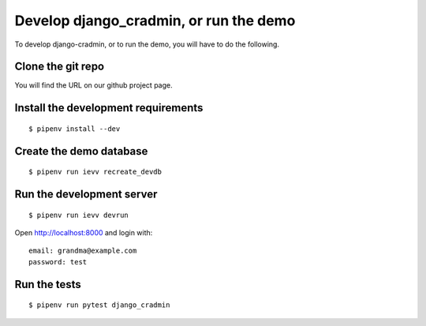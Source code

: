 #######################################
Develop django_cradmin, or run the demo
#######################################

To develop django-cradmin, or to run the demo, you will have to do the following.


******************
Clone the git repo
******************
You will find the URL on our github project page.


************************************
Install the development requirements
************************************
::

    $ pipenv install --dev


************************
Create the demo database
************************
::

    $ pipenv run ievv recreate_devdb


**************************
Run the development server
**************************
::

    $ pipenv run ievv devrun

Open http://localhost:8000 and login with::

    email: grandma@example.com
    password: test


*************
Run the tests
*************
::

    $ pipenv run pytest django_cradmin
